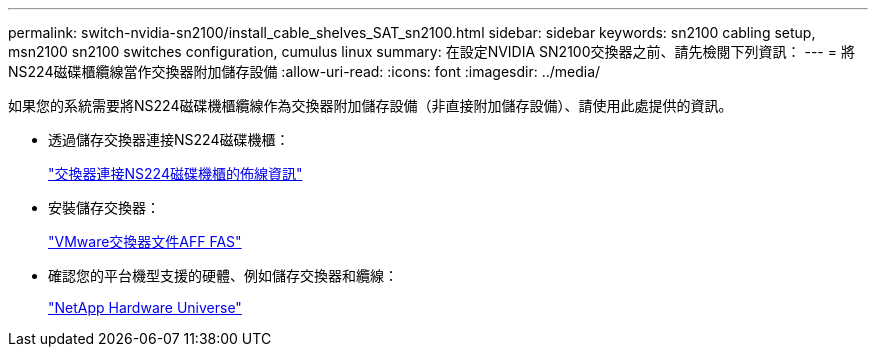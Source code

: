 ---
permalink: switch-nvidia-sn2100/install_cable_shelves_SAT_sn2100.html 
sidebar: sidebar 
keywords: sn2100 cabling setup, msn2100 sn2100 switches configuration, cumulus linux 
summary: 在設定NVIDIA SN2100交換器之前、請先檢閱下列資訊： 
---
= 將NS224磁碟櫃纜線當作交換器附加儲存設備
:allow-uri-read: 
:icons: font
:imagesdir: ../media/


[role="lead"]
如果您的系統需要將NS224磁碟機櫃纜線作為交換器附加儲存設備（非直接附加儲存設備）、請使用此處提供的資訊。

* 透過儲存交換器連接NS224磁碟機櫃：
+
https://library.netapp.com/ecm/ecm_download_file/ECMLP2876580["交換器連接NS224磁碟機櫃的佈線資訊"^]

* 安裝儲存交換器：
+
https://docs.netapp.com/us-en/ontap-systems-switches/index.html["VMware交換器文件AFF FAS"^]

* 確認您的平台機型支援的硬體、例如儲存交換器和纜線：
+
https://hwu.netapp.com/["NetApp Hardware Universe"^]


